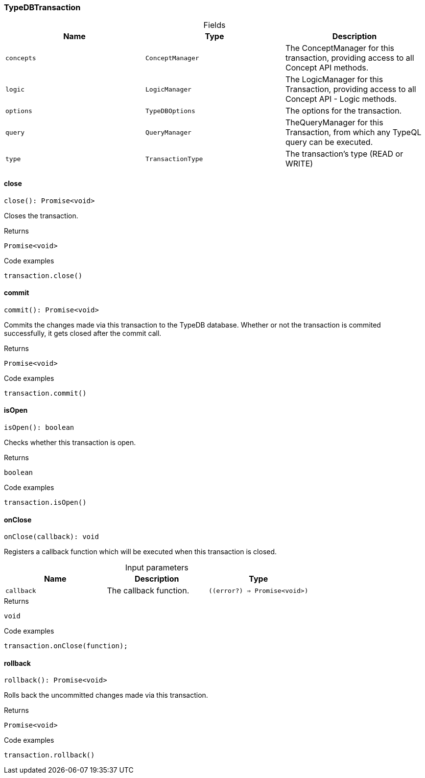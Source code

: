 [#_TypeDBTransaction]
=== TypeDBTransaction

[caption=""]
.Fields
// tag::properties[]
[cols=",,"]
[options="header"]
|===
|Name |Type |Description
a| `concepts` a| `ConceptManager` a| The ConceptManager for this transaction, providing access to all Concept API methods.
a| `logic` a| `LogicManager` a| The LogicManager for this Transaction, providing access to all Concept API - Logic methods.
a| `options` a| `TypeDBOptions` a| The options for the transaction.
a| `query` a| `QueryManager` a| TheQueryManager for this Transaction, from which any TypeQL query can be executed.
a| `type` a| `TransactionType` a| The transaction’s type (READ or WRITE)
|===
// end::properties[]

// tag::methods[]
[#_TypeDBTransaction_close__]
==== close

[source,nodejs]
----
close(): Promise<void>
----

Closes the transaction.

[caption=""]
.Returns
`Promise<void>`

[caption=""]
.Code examples
[source,nodejs]
----
transaction.close()
----

[#_TypeDBTransaction_commit__]
==== commit

[source,nodejs]
----
commit(): Promise<void>
----

Commits the changes made via this transaction to the TypeDB database. Whether or not the transaction is commited successfully, it gets closed after the commit call.

[caption=""]
.Returns
`Promise<void>`

[caption=""]
.Code examples
[source,nodejs]
----
transaction.commit()
----

[#_TypeDBTransaction_isOpen__]
==== isOpen

[source,nodejs]
----
isOpen(): boolean
----

Checks whether this transaction is open.

[caption=""]
.Returns
`boolean`

[caption=""]
.Code examples
[source,nodejs]
----
transaction.isOpen()
----

[#_TypeDBTransaction_onClose__callback___error____Promise_void__]
==== onClose

[source,nodejs]
----
onClose(callback): void
----

Registers a callback function which will be executed when this transaction is closed.

[caption=""]
.Input parameters
[cols=",,"]
[options="header"]
|===
|Name |Description |Type
a| `callback` a| The callback function. a| `((error?) => Promise<void>)`
|===

[caption=""]
.Returns
`void`

[caption=""]
.Code examples
[source,nodejs]
----
transaction.onClose(function);
----

[#_TypeDBTransaction_rollback__]
==== rollback

[source,nodejs]
----
rollback(): Promise<void>
----

Rolls back the uncommitted changes made via this transaction.

[caption=""]
.Returns
`Promise<void>`

[caption=""]
.Code examples
[source,nodejs]
----
transaction.rollback()
----

// end::methods[]

